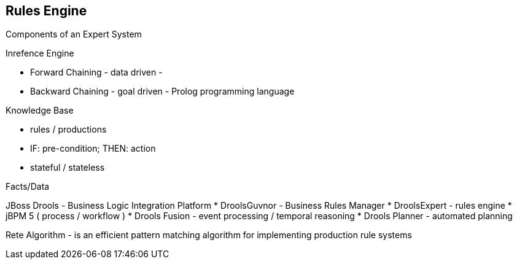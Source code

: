 
[[rules-engine]]
Rules Engine
------------

Components of an Expert System

Inrefence Engine

* Forward Chaining - data driven -
* Backward Chaining - goal driven - Prolog programming language

Knowledge Base

* rules / productions
* IF: pre-condition; THEN: action
* stateful / stateless

Facts/Data

JBoss Drools - Business Logic Integration Platform * DroolsGuvnor -
Business Rules Manager * DroolsExpert - rules engine * jBPM 5 ( process
/ workflow ) * Drools Fusion - event processing / temporal reasoning *
Drools Planner - automated planning

Rete Algorithm - is an efficient pattern matching algorithm for
implementing production rule systems
